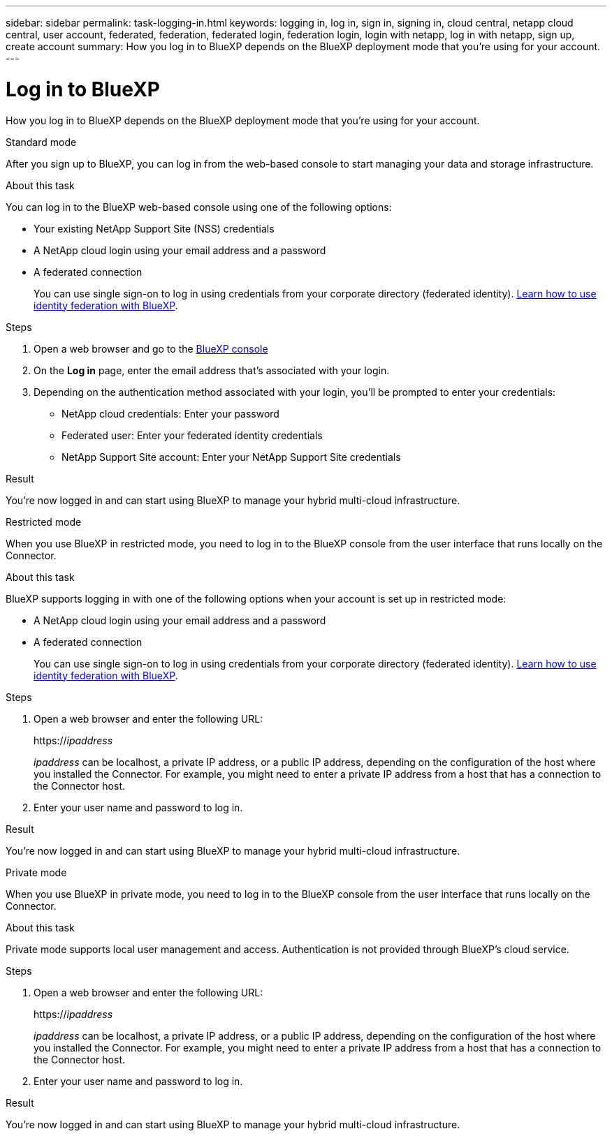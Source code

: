 ---
sidebar: sidebar
permalink: task-logging-in.html
keywords: logging in, log in, sign in, signing in, cloud central, netapp cloud central, user account, federated, federation, federated login, federation login, login with netapp, log in with netapp, sign up, create account
summary: How you log in to BlueXP depends on the BlueXP deployment mode that you're using for your account.
---

= Log in to BlueXP
:hardbreaks:
:nofooter:
:icons: font
:linkattrs:
:imagesdir: ./media/

[.lead]
How you log in to BlueXP depends on the BlueXP deployment mode that you're using for your account.

// start tabbed area

[role="tabbed-block"]
====

.Standard mode
--
After you sign up to BlueXP, you can log in from the web-based console to start managing your data and storage infrastructure.

.About this task

You can log in to the BlueXP web-based console using one of the following options:

* Your existing NetApp Support Site (NSS) credentials
* A NetApp cloud login using your email address and a password
* A federated connection
+
You can use single sign-on to log in using credentials from your corporate directory (federated identity). link:concept-federation.html[Learn how to use identity federation with BlueXP].

.Steps

. Open a web browser and go to the https://console.bluexp.netapp.com[BlueXP console^]

. On the *Log in* page, enter the email address that's associated with your login.

. Depending on the authentication method associated with your login, you'll be prompted to enter your credentials:
+
* NetApp cloud credentials: Enter your password
* Federated user: Enter your federated identity credentials
* NetApp Support Site account: Enter your NetApp Support Site credentials

.Result

You're now logged in and can start using BlueXP to manage your hybrid multi-cloud infrastructure.
--

.Restricted mode
--
When you use BlueXP in restricted mode, you need to log in to the BlueXP console from the user interface that runs locally on the Connector.

.About this task

BlueXP supports logging in with one of the following options when your account is set up in restricted mode:

* A NetApp cloud login using your email address and a password
* A federated connection
+
You can use single sign-on to log in using credentials from your corporate directory (federated identity). link:concept-federation.html[Learn how to use identity federation with BlueXP].

.Steps

. Open a web browser and enter the following URL:
+
https://_ipaddress_
+
_ipaddress_ can be localhost, a private IP address, or a public IP address, depending on the configuration of the host where you installed the Connector. For example, you might need to enter a private IP address from a host that has a connection to the Connector host.

. Enter your user name and password to log in.

.Result

You're now logged in and can start using BlueXP to manage your hybrid multi-cloud infrastructure.
--

.Private mode
--
When you use BlueXP in private mode, you need to log in to the BlueXP console from the user interface that runs locally on the Connector.

.About this task

Private mode supports local user management and access. Authentication is not provided through BlueXP's cloud service.

.Steps

. Open a web browser and enter the following URL:
+
https://_ipaddress_
+
_ipaddress_ can be localhost, a private IP address, or a public IP address, depending on the configuration of the host where you installed the Connector. For example, you might need to enter a private IP address from a host that has a connection to the Connector host.

. Enter your user name and password to log in.

.Result

You're now logged in and can start using BlueXP to manage your hybrid multi-cloud infrastructure.
--

====

// end tabbed area